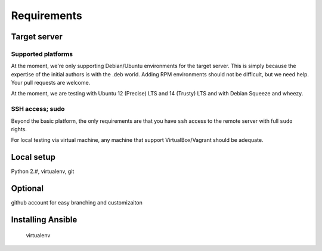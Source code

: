 Requirements
------------

Target server
^^^^^^^^^^^^^

Supported platforms
```````````````````

At the moment, we're only supporting Debian/Ubuntu environments for the target server. This is simply because the expertise of the initial authors is with the .deb world. Adding RPM environments should not be difficult, but we need help. Your pull requests are welcome.

At the moment, we are testing with Ubuntu 12 (Precise) LTS and 14 (Trusty) LTS and with Debian Squeeze and wheezy.

SSH access; sudo
````````````````

Beyond the basic platform, the only requirements are that you have ``ssh`` access to the remote server with full ``sudo`` rights.

For local testing via virtual machine, any machine that support VirtualBox/Vagrant should be adequate.

Local setup
^^^^^^^^^^^

Python 2.#, virtualenv, git

Optional
^^^^^^^^

github account for easy branching and customizaiton

Installing Ansible
^^^^^^^^^^^^^^^^^^

    virtualenv

